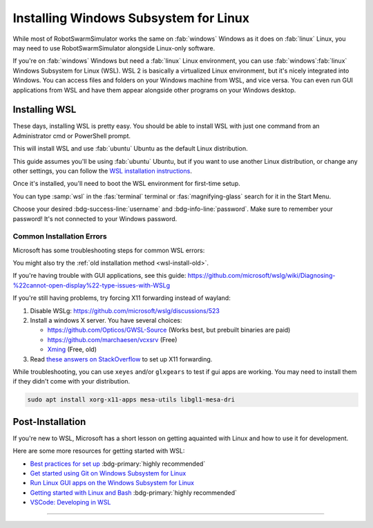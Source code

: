 **************************************
Installing Windows Subsystem for Linux
**************************************

While most of RobotSwarmSimulator works the same on :fab:`windows` Windows as it does on :fab:`linux` Linux,
you may need to use RobotSwarmSimulator alongside Linux-only software.

If you're on :fab:`windows` Windows but need a :fab:`linux` Linux environment, you can use
:fab:`windows`\ :fab:`linux` Windows Subsystem for Linux (WSL).
WSL 2 is basically a virtualized Linux environment, but it's nicely integrated into Windows.
You can access files and folders on your Windows machine from WSL, and vice versa. You can even
run GUI applications from WSL and have them appear alongside other programs on your Windows desktop.

.. seealso::

   Microsoft's `What is the Windows Subsystem for Linux? <https://learn.microsoft.com/en-us/windows/wsl/about>`_
   has a good overview of WSL and its features.

Installing WSL
==============

These days, installing WSL is pretty easy. You should be able to install WSL with just
one command from an Administrator cmd or PowerShell prompt.

.. code-block:: console
   :caption: Install WSL

   wsl --install

This will install WSL and use :fab:`ubuntu` Ubuntu as the default Linux distribution.

This guide assumes you'll be using :fab:`ubuntu` Ubuntu, but if you want to use another Linux distribution,
or change any other settings, you can follow the `WSL installation instructions <https://learn.microsoft.com/en-us/windows/wsl/install>`_.

.. button-link:: https://learn.microsoft.com/en-us/windows/wsl/install
   :ref-type: myst
   :color: primary

   :fab:`microsoft` Install WSL :fas:`arrow-up-right-from-square`

.. _wsl-install-old:

.. dropdown:: Old Installation Method

   Prior to November 2022, the default installation method was to use the optional WSL/lxss component.
   The Windows Store version is now the default, and this change was documented here:

   `The Windows Subsystem for Linux in the Microsoft Store is now generally available on Windows 10 and 11 <https://devblogs.microsoft.com/commandline/the-windows-subsystem-for-linux-in-the-microsoft-store-is-now-generally-available-on-windows-10-and-11/>`_

   If you want to use the older installation method, see `Manual installation steps for older versions of WSL <https://learn.microsoft.com/en-us/windows/wsl/install-manual>`_
   or you can follow the instructions below.

   .. div:: h5

      Enabling the Windows Feature

   .. tab-set::
      :class: sd-width-content-min
      :sync-group: gui_cli

      .. tab-item:: :fas:`gears` Windows GUI
         :sync: windows

         Open Windows :fas:`magnifying-glass` Search, type :samp:`features` and select :guilabel:`Turn Windows features on or off`.
         Scroll down and check the :far:`square-check` :guilabel:`Windows Subsystem for Linux box`\ .

         .. image:: /i/windowsfeatures_wsl_vmp.png
            :scale: 80 %
            :loading: lazy
            :alt: Windows Features Dialog with Windows Subsystem for Linux checked

         Then, click :guilabel:`OK` and :fas:`power-off` restart your computer.

      .. tab-item:: :fas:`terminal` PowerShell
         :sync: cli

         Open a PowerShell prompt as an :fas:`shield` Administrator.

         .. code-block:: pwsh-session
            :caption: :fas:`shield` Administrator: Windows PowerShell

            PS C:\> Enable-WindowsOptionalFeature -Online -FeatureName VirtualMachinePlatform -NoRestart
            PS C:\> Enable-WindowsOptionalFeature -Online -FeatureName Microsoft-Windows-Subsystem-Linux
            Do you want to restart the computer to complete this operation now?
            [Y] Yes [N] No [?] Help (default is "Y"):

         Type :kbd:`Y` and press :kbd:`Enter` to :fas:`power-off` restart the computer.

      .. tab-item:: :fas:`terminal` cmd or other terminal
         :sync: cli-cmd

         Open a PowerShell prompt as an :fas:`shield` Administrator.

         .. code-block:: pwsh-session
            :caption: :fas:`shield` Administrator: Windows PowerShell

            C:\> dism.exe /online /enable-feature /featurename:VirtualMachinePlatform /all /norestart
            C:\> dism.exe /online /enable-feature /featurename:Microsoft-Windows-Subsystem-Linux /all

         Then, :fas:`power-off` restart your computer.

   .. div:: h5

      Installing WSL

   You shouldn't need to manually update the WSL kernel or set WSL to version 2, as these should
   already be at the latest version, but if you want to do so manually, you can follow the
   instructions to `Download the Linux kernel update package <https://learn.microsoft.com/en-us/windows/wsl/install-manual#step-4---download-the-linux-kernel-update-package>`_
   and also Set WSL 2 as your default version.

   Now to install WSL:

   .. tab-set::
      :class: sd-width-content-min
      :sync-group: gui_cli

      .. tab-item:: :fas:`gears` Windows GUI
         :sync: windows

         Open the Microsoft Store and search for :samp:`WSL`.
         Then click :guilabel:`Get` or :guilabel:`Install`.

         .. button-link:: https://aka.ms/wslstorepage
            :ref-type: myst
            :color: primary

            :fab:`microsoft` Get WSL :fas:`arrow-up-right-from-square`

         Then, search for your desired distribution on the store and install it.

         .. button-link:: https://apps.microsoft.com/search?query=linux
            :ref-type: myst
            :color: primary

            :fas:`magnifying-glass` :fab:`microsoft` Search for Linux Distributions :fas:`arrow-up-right-from-square`

         

      .. tab-item:: :fas:`terminal` Windows Terminal, cmd, pwsh, etc.
         :sync: cli

         Open a terminal (wt, cmd, pwsh, etc.) as an :fas:`shield` Administrator.
         Then, get the list of available distributions with ``wsl -l -o`` and 
         install the desired distribution with ``wsl --install --distribution {distribution_name}``.

         .. code-block:: console
            :caption: :fas:`shield` Terminal
         
            > wsl --list --online
            > wsl --install --inbox --distribution <DISTRIBUTION_NAME> 
            
         
Once it's installed, you'll need to boot the WSL environment for first-time setup.

You can type :samp:`wsl` in the :fas:`terminal` terminal or :fas:`magnifying-glass` search for it in the Start Menu.

Choose your desired :bdg-success-line:`username` and :bdg-info-line:`password`.
Make sure to remember your password! It's not connected to your Windows password.


Common Installation Errors
--------------------------

Microsoft has some troubleshooting steps for common WSL errors:

.. button-link:: https://learn.microsoft.com/en-us/windows/wsl/troubleshooting
   :shadow:

   Troubleshooting Windows Subsystem for Linux

You might also try the :ref:`old installation method <wsl-install-old>`\ .

.. button-link:: https://learn.microsoft.com/en-us/windows/wsl/install-manual
   :shadow:

   Manual installation steps for older versions of WSL

If you're having trouble with GUI applications, see this guide: https://github.com/microsoft/wslg/wiki/Diagnosing-%22cannot-open-display%22-type-issues-with-WSLg

If you're still having problems, try forcing X11 forwarding instead of wayland:

#. Disable WSLg: https://github.com/microsoft/wslg/discussions/523 
#. Install a windows X server. You have several choices:

   * https://github.com/Opticos/GWSL-Source (Works best, but prebuilt binaries are paid)
   * https://github.com/marchaesen/vcxsrv (Free)
   * `Xming <https://sourceforge.net/projects/xming/>`_ (Free, old)

#. Read `these answers on StackOverflow <https://stackoverflow.com/questions/61110603/how-to-set-up-working-x11-forwarding-on-wsl2>`_
   to set up X11 forwarding.

While troubleshooting, you can use ``xeyes`` and/or ``glxgears`` to test if gui apps are working.
You may need to install them if they didn't come with your distribution.

.. code-block:: bash

   sudo apt install xorg-x11-apps mesa-utils libgl1-mesa-dri


.. _wsl-post-install:

Post-Installation
=================

If you're new to WSL, Microsoft has a short lesson on getting aquainted with Linux
and how to use it for development.

.. button-link:: https://learn.microsoft.com/en-us/training/modules/developing-in-wsl/
   :ref-type: myst
   :color: secondary

   :fab:`microsoft` WSL Tutorial :fas:`arrow-up-right-from-square`

Here are some more resources for getting started with WSL:

* `Best practices for set up <https://learn.microsoft.com/en-us/windows/wsl/setup/environment>`_  :bdg-primary:`highly recommended`
* `Get started using Git on Windows Subsystem for Linux <https://learn.microsoft.com/en-us/windows/wsl/tutorials/wsl-git>`_
* `Run Linux GUI apps on the Windows Subsystem for Linux <https://learn.microsoft.com/en-us/windows/wsl/tutorials/gui-apps>`_
* `Getting started with Linux and Bash <Getting started with Linux and Bash>`_  :bdg-primary:`highly recommended`
* `VSCode: Developing in WSL <https://code.visualstudio.com/docs/remote/wsl>`_


-----

.. |_| unicode:: 0xA0 
   :trim:

.. grid:: 2
   :gutter: 3

   .. grid-item-card::
      :link: /guide/install
      :link-type: doc
      :link-alt: Installation Tutorial

      :fas:`chevron-left;font-size-1_2em`\ |_|\ |_|\ Install RobotSwarmSimulator

   .. grid-item-card::
      :link: /devel/install
      :link-type: doc
      :link-alt: Development Installation Tutorial

      :fas:`chevron-left;font-size-1_2em`\ |_|\ |_|\ Development Install Guide

   .. grid-item-card::
      :link: /guide/firstrun
      :link-type: doc
      :link-alt: First Run Tutorial
      :columns: 12

      Already installed RobotSwarmSimulator? Check out the :doc:`/guide/firstrun` tutorial.  :fas:`circle-chevron-right;float-right font-size-1_7em`

